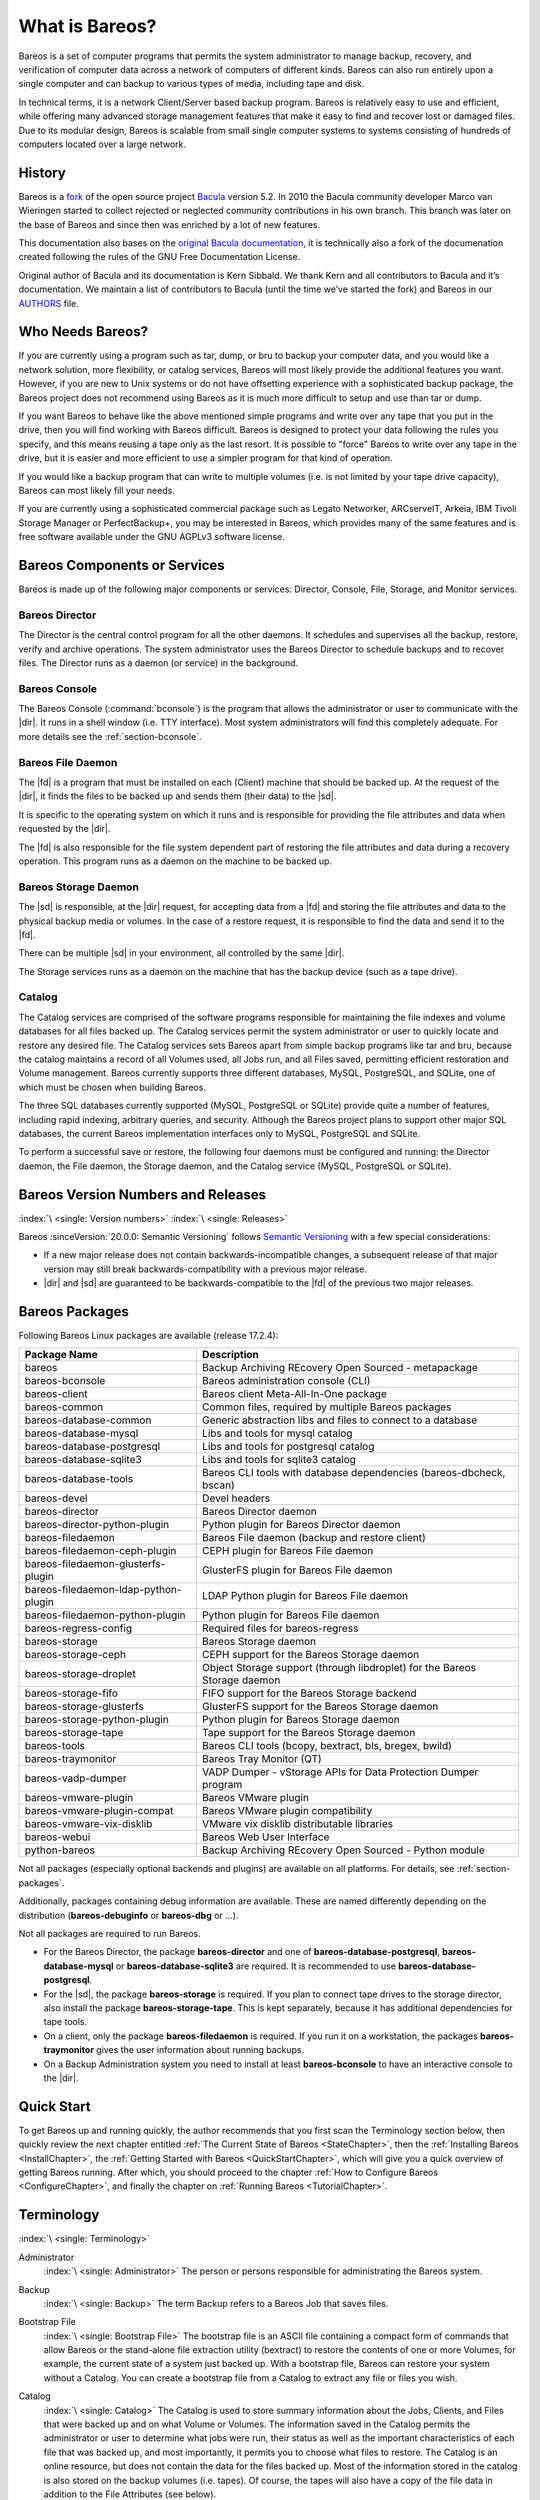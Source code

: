 .. _GeneralChapter:

What is Bareos?
===============



Bareos is a set of computer programs that permits the system administrator to manage backup, recovery, and verification of computer data across a network of computers of different kinds. Bareos can also run entirely upon a single computer and can backup to various types of media, including tape and disk.

In technical terms, it is a network Client/Server based backup program. Bareos is relatively easy to use and efficient, while offering many advanced storage management features that make it easy to find and recover lost or damaged files. Due to its modular design, Bareos is scalable from small single computer systems to systems consisting of hundreds of computers located over a large network.

.. _History:

History
-------

Bareos is a `fork <http://www.bareos.org/en/faq/why_fork.html>`_ of the open source project `Bacula <http://www.bacula.org>`_ version 5.2. In 2010 the Bacula community developer Marco van Wieringen started to collect rejected or neglected community contributions in his own branch. This branch was later on the base of Bareos and since then was enriched by a lot of new features.

This documentation also bases on the `original Bacula documentation <http://www.bacula.org/5.2.x-manuals/en/main/main/>`_, it is technically also a fork of the documenation created following the rules of the GNU Free Documentation License.

Original author of Bacula and its documentation is Kern Sibbald. We thank Kern and all contributors to Bacula and it’s documentation. We maintain a list of contributors to Bacula (until the time we’ve started the fork) and Bareos in our `AUTHORS <https://github.com/bareos/bareos/blob/master/AUTHORS>`_ file.

Who Needs Bareos?
-----------------

If you are currently using a program such as tar, dump, or bru to backup your computer data, and you would like a network solution, more flexibility, or catalog services, Bareos will most likely provide the additional features you want. However, if you are new to Unix systems or do not have offsetting experience with a sophisticated backup package, the Bareos project does not recommend using Bareos as it is much more difficult to setup and use than tar or dump.

If you want Bareos to behave like the above mentioned simple programs and write over any tape that you put in the drive, then you will find working with Bareos difficult. Bareos is designed to protect your data following the rules you specify, and this means reusing a tape only as the last resort. It is possible to "force" Bareos to write over any tape in the drive, but it is easier and more efficient to use a simpler program for that kind of operation.

If you would like a backup program that can write to multiple volumes (i.e. is not limited by your tape drive capacity), Bareos can most likely fill your needs.

If you are currently using a sophisticated commercial package such as Legato Networker, ARCserveIT, Arkeia, IBM Tivoli Storage Manager or PerfectBackup+, you may be interested in Bareos, which provides many of the same features and is free software available under the GNU AGPLv3 software license.

Bareos Components or Services
-----------------------------

Bareos is made up of the following major components or services: Director, Console, File, Storage, and Monitor services.

.. _DirDef:

Bareos Director
~~~~~~~~~~~~~~~

The Director is the central control program for all the other daemons. It schedules and supervises all the backup, restore, verify and archive operations. The system administrator uses the Bareos Director to schedule backups and to recover files. The Director runs as a daemon (or service) in the background.

.. _UADef:



Bareos Console
~~~~~~~~~~~~~~

The Bareos Console (:command:`bconsole`) is the program that allows the administrator or user to communicate with the |dir|. It runs in a shell window (i.e. TTY interface). Most system administrators will find this completely adequate. For more details see the :ref:`section-bconsole`.

.. _FDDef:

Bareos File Daemon
~~~~~~~~~~~~~~~~~~

The |fd| is a program that must be installed on each (Client) machine that should be backed up. At the request of the |dir|, it finds the files to be backed up and sends them (their data) to the |sd|.

It is specific to the operating system on which it runs and is responsible for providing the file attributes and data when requested by the |dir|.

The |fd| is also responsible for the file system dependent part of restoring the file attributes and data during a recovery operation. This program runs as a daemon on the machine to be backed up.

.. _SDDef:

Bareos Storage Daemon
~~~~~~~~~~~~~~~~~~~~~

The |sd| is responsible, at the |dir| request, for accepting data from a |fd| and storing the file attributes and data to the physical backup media or volumes. In the case of a restore request, it is responsible to find the data and send it to the |fd|.

There can be multiple |sd| in your environment, all controlled by the same |dir|.

The Storage services runs as a daemon on the machine that has the backup device (such as a tape drive).

.. _DBDefinition:

Catalog
~~~~~~~

The Catalog services are comprised of the software programs responsible for maintaining the file indexes and volume databases for all files backed up. The Catalog services permit the system administrator or user to quickly locate and restore any desired file. The Catalog services sets Bareos apart from simple backup programs like tar and bru, because the catalog maintains a record of all Volumes used, all Jobs run, and all Files saved, permitting efficient restoration and Volume management.
Bareos currently supports three different databases, MySQL, PostgreSQL, and SQLite, one of which must be chosen when building Bareos.

The three SQL databases currently supported (MySQL, PostgreSQL or SQLite) provide quite a number of features, including rapid indexing, arbitrary queries, and security. Although the Bareos project plans to support other major SQL databases, the current Bareos implementation interfaces only to MySQL, PostgreSQL and SQLite.

To perform a successful save or restore, the following four daemons must be configured and running: the Director daemon, the File daemon, the Storage daemon, and the Catalog service (MySQL, PostgreSQL or SQLite).

.. _section-version-numbers:

Bareos Version Numbers and Releases
-----------------------------------

:index:`\ <single: Version numbers>`\  :index:`\ <single: Releases>`\

Bareos :sinceVersion:`20.0.0: Semantic Versioning` follows `Semantic Versioning <https://semver.org/spec/v2.0.0.html>`_ with a few special considerations:

* If a new major release does not contain backwards-incompatible changes, a subsequent release of that major version may still break backwards-compatibility with a previous major release.
* |dir| and |sd| are guaranteed to be backwards-compatible to the |fd| of the previous two major releases.

.. _section-BareosPackages:

Bareos Packages
---------------

Following Bareos Linux packages are available (release 17.2.4):

==================================== =========================================================================
**Package Name**                     **Description**
==================================== =========================================================================
bareos                               Backup Archiving REcovery Open Sourced - metapackage
bareos-bconsole                      Bareos administration console (CLI)
bareos-client                        Bareos client Meta-All-In-One package
bareos-common                        Common files, required by multiple Bareos packages
bareos-database-common               Generic abstraction libs and files to connect to a database
bareos-database-mysql                Libs and tools for mysql catalog
bareos-database-postgresql           Libs and tools for postgresql catalog
bareos-database-sqlite3              Libs and tools for sqlite3 catalog
bareos-database-tools                Bareos CLI tools with database dependencies (bareos-dbcheck, bscan)
bareos-devel                         Devel headers
bareos-director                      Bareos Director daemon
bareos-director-python-plugin        Python plugin for Bareos Director daemon
bareos-filedaemon                    Bareos File daemon (backup and restore client)
bareos-filedaemon-ceph-plugin        CEPH plugin for Bareos File daemon
bareos-filedaemon-glusterfs-plugin   GlusterFS plugin for Bareos File daemon
bareos-filedaemon-ldap-python-plugin LDAP Python plugin for Bareos File daemon
bareos-filedaemon-python-plugin      Python plugin for Bareos File daemon
bareos-regress-config                Required files for bareos-regress
bareos-storage                       Bareos Storage daemon
bareos-storage-ceph                  CEPH support for the Bareos Storage daemon
bareos-storage-droplet               Object Storage support (through libdroplet) for the Bareos Storage daemon
bareos-storage-fifo                  FIFO support for the Bareos Storage backend
bareos-storage-glusterfs             GlusterFS support for the Bareos Storage daemon
bareos-storage-python-plugin         Python plugin for Bareos Storage daemon
bareos-storage-tape                  Tape support for the Bareos Storage daemon
bareos-tools                         Bareos CLI tools (bcopy, bextract, bls, bregex, bwild)
bareos-traymonitor                   Bareos Tray Monitor (QT)
bareos-vadp-dumper                   VADP Dumper - vStorage APIs for Data Protection Dumper program
bareos-vmware-plugin                 Bareos VMware plugin
bareos-vmware-plugin-compat          Bareos VMware plugin compatibility
bareos-vmware-vix-disklib            VMware vix disklib distributable libraries
bareos-webui                         Bareos Web User Interface
python-bareos                        Backup Archiving REcovery Open Sourced - Python module
==================================== =========================================================================

Not all packages (especially optional backends and plugins) are available on all platforms. For details, see :ref:`section-packages`.

Additionally, packages containing debug information are available. These are named differently depending on the distribution (**bareos-debuginfo** or **bareos-dbg** or ...).

Not all packages are required to run Bareos.

-  For the Bareos Director, the package **bareos-director** and one of **bareos-database-postgresql**, **bareos-database-mysql** or **bareos-database-sqlite3** are required. It is recommended to use **bareos-database-postgresql**.

-  For the |sd|, the package **bareos-storage** is required. If you plan to connect tape drives to the storage director, also install the package **bareos-storage-tape**. This is kept separately, because it has additional dependencies for tape tools.

-  On a client, only the package **bareos-filedaemon** is required. If you run it on a workstation, the packages **bareos-traymonitor** gives the user information about running backups.

-  On a Backup Administration system you need to install at least **bareos-bconsole** to have an interactive console to the |dir|.

Quick Start
-----------

To get Bareos up and running quickly, the author recommends that you first scan the Terminology section below, then quickly review the next chapter entitled :ref:`The Current State of Bareos <StateChapter>`, then the :ref:`Installing Bareos <InstallChapter>`, the :ref:`Getting Started with Bareos <QuickStartChapter>`, which will give you a quick overview of getting Bareos running. After which, you should proceed to the chapter
:ref:`How to Configure Bareos <ConfigureChapter>`, and finally the chapter on :ref:`Running Bareos <TutorialChapter>`.

Terminology
-----------

:index:`\ <single: Terminology>`\

Administrator
   :index:`\ <single: Administrator>`\  The person or persons responsible for administrating the Bareos system.

Backup
   :index:`\ <single: Backup>`\  The term Backup refers to a Bareos Job that saves files.

Bootstrap File
   :index:`\ <single: Bootstrap File>`\  The bootstrap file is an ASCII file containing a compact form of commands that allow Bareos or the stand-alone file extraction utility (bextract) to restore the contents of one or more Volumes, for example, the current state of a system just backed up. With a bootstrap file, Bareos can restore your system without a Catalog. You can create a bootstrap file from a Catalog to extract any file or files you wish.

Catalog
   :index:`\ <single: Catalog>`\  The Catalog is used to store summary information about the Jobs, Clients, and Files that were backed up and on what Volume or Volumes. The information saved in the Catalog permits the administrator or user to determine what jobs were run, their status as well as the important characteristics of each file that was backed up, and most importantly, it permits you to choose what files to restore. The Catalog is an online resource, but does not contain the
   data for the files backed up. Most of the information stored in the catalog is also stored on the backup volumes (i.e. tapes). Of course, the tapes will also have a copy of the file data in addition to the File Attributes (see below).

   The catalog feature is one part of Bareos that distinguishes it from simple backup and archive programs such as dump and tar.

Client
   :index:`\ <single: Client>`\  :index:`\ <single: File Daemon|see{Client}>`\  In Bareos’s terminology, the word Client refers to the machine being backed up, and it is synonymous with the File services or File daemon, and quite often, it is referred to it as the FD. A Client is defined in a configuration file resource.

Console
   :index:`\ <single: Console>`\  The program that interfaces to the Director allowing the user or system administrator to control Bareos.

Daemon
   :index:`\ <single: Daemon>`\  Unix terminology for a program that is always present in the background to carry out a designated task. On Windows systems, as well as some Unix systems, daemons are called Services.

Directive
   :index:`\ <single: Directive>`\  The term directive is used to refer to a statement or a record within a Resource in a configuration file that defines one specific setting. For example, the Name directive defines the name of the Resource.

Director
   :index:`\ <single: Director>`\  The main Bareos server daemon that schedules and directs all Bareos operations. Occasionally, the project refers to the Director as DIR.

Differential
   :index:`\ <single: Differential>`\  A backup that includes all files changed since the last Full save started. Note, other backup programs may define this differently.

File Attributes
   :index:`\ <single: File Attributes>`\  The File Attributes are all the information necessary about a file to identify it and all its properties such as size, creation date, modification date, permissions, etc. Normally, the attributes are handled entirely by Bareos so that the user never needs to be concerned about them. The attributes do not include the file’s data.

File daemon
   :index:`\ <single: File Daemon>`\  The daemon running on the client computer to be backed up. This is also referred to as the File services, and sometimes as the Client services or the FD.



.. _FileSetDef:



FileSet
   A FileSet is a Resource contained in a configuration file that defines the files to be backed up. It consists of a list of included files or directories, a list of excluded files, and how the file is to be stored (compression, encryption, signatures). For more details, see the :ref:`DirectorResourceFileSet` in the Director chapter of this document.

Incremental
   :index:`\ <single: Incremental>`\  A backup that includes all files changed since the last Full, Differential, or Incremental backup started. It is normally specified on the Level directive within the Job resource definition, or in a Schedule resource.



.. _JobDef:



Job
   :index:`\ <single: Job>`\  A Bareos Job is a configuration resource that defines the work that Bareos must perform to backup or restore a particular Client. It consists of the Type (backup, restore, verify, etc), the Level (full, differential, incremental, etc.), the FileSet, and Storage the files are to be backed up (Storage device, Media Pool). For more details, see the :ref:`DirectorResourceJob` in the Director chapter of this document.

Monitor
   :index:`\ <single: Monitor>`\  The program that interfaces to all the daemons allowing the user or system administrator to monitor Bareos status.

Resource
   :index:`\ <single: Resource>`\  A resource is a part of a configuration file that defines a specific unit of information that is available to Bareos. It consists of several directives (individual configuration statements). For example, the Job resource defines all the properties of a specific Job: name, schedule, Volume pool, backup type, backup level, ...

Restore
   :index:`\ <single: Restore>`\  A restore is a configuration resource that describes the operation of recovering a file from backup media. It is the inverse of a save, except that in most cases, a restore will normally have a small set of files to restore, while normally a Save backs up all the files on the system. Of course, after a disk crash, Bareos can be called upon to do a full Restore of all files that were on the system.

Schedule
   :index:`\ <single: Schedule>`\  A Schedule is a configuration resource that defines when the Bareos Job will be scheduled for execution. To use the Schedule, the Job resource will refer to the name of the Schedule. For more details, see the :ref:`DirectorResourceSchedule` in the Director chapter of this document.

Service
   :index:`\ <single: Service>`\  This is a program that remains permanently in memory awaiting instructions. In Unix environments, services are also known as daemons.

Storage Coordinates
   :index:`\ <single: Storage Coordinates>`\  The information returned from the Storage Services that uniquely locates a file on a backup medium. It consists of two parts: one part pertains to each file saved, and the other part pertains to the whole Job. Normally, this information is saved in the Catalog so that the user doesn’t need specific knowledge of the Storage Coordinates. The Storage Coordinates include the File Attributes (see above) plus the unique location of the information
   on the backup Volume.

Storage Daemon
   :index:`\ <single: Storage Daemon>`\  The Storage daemon, sometimes referred to as the SD, is the code that writes the attributes and data to a storage Volume (usually a tape or disk).

Session
   :index:`\ <single: Session>`\  Normally refers to the internal conversation between the File daemon and the Storage daemon. The File daemon opens a session with the Storage daemon to save a FileSet or to restore it. A session has a one-to-one correspondence to a Bareos Job (see above).

Verify
   :index:`\ <single: Verify>`\  A verify is a job that compares the current file attributes to the attributes that have previously been stored in the Bareos Catalog. This feature can be used for detecting changes to critical system files similar to what a file integrity checker like Tripwire does. One of the major advantages of using Bareos to do this is that on the machine you want protected such as a server, you can run just the File daemon, and the Director, Storage daemon, and
   Catalog reside on a different machine. As a consequence, if your server is ever compromised, it is unlikely that your verification database will be tampered with.

   Verify can also be used to check that the most recent Job data written to a Volume agrees with what is stored in the Catalog (i.e. it compares the file attributes), \*or it can check the Volume contents against the original files on disk.

Retention Period
   :index:`\ <single: Retention Period>`\  There are various kinds of retention periods that Bareos recognizes. The most important are the File Retention Period, Job Retention Period, and the Volume Retention Period. Each of these retention periods applies to the time that specific records will be kept in the Catalog database. This should not be confused with the time that the data saved to a Volume is valid.

   The File Retention Period determines the time that File records are kept in the catalog database. This period is important for two reasons: the first is that as long as File records remain in the database, you can "browse" the database with a console program and restore any individual file. Once the File records are removed or pruned from the database, the individual files of a backup job can no longer be "browsed". The second reason for carefully choosing the File Retention Period is because
   the volume of the database File records use the most storage space in the database. As a consequence, you must ensure that regular "pruning" of the database file records is done to keep your database from growing too large. (See the Console prune command for more details on this subject).

   The Job Retention Period is the length of time that Job records will be kept in the database. Note, all the File records are tied to the Job that saved those files. The File records can be purged leaving the Job records. In this case, information will be available about the jobs that ran, but not the details of the files that were backed up. Normally, when a Job record is purged, all its File records will also be purged.

   The Volume Retention Period is the minimum of time that a Volume will be kept before it is reused. Bareos will normally never overwrite a Volume that contains the only backup copy of a file. Under ideal conditions, the Catalog would retain entries for all files backed up for all current Volumes. Once a Volume is overwritten, the files that were backed up on that Volume are automatically removed from the Catalog. However, if there is a very large pool of Volumes or a Volume is never
   overwritten, the Catalog database may become enormous. To keep the Catalog to a manageable size, the backup information should be removed from the Catalog after the defined File Retention Period. Bareos provides the mechanisms for the catalog to be automatically pruned according to the retention periods defined.

Scan
   :index:`\ <single: Scan>`\  A Scan operation causes the contents of a Volume or a series of Volumes to be scanned. These Volumes with the information on which files they contain are restored to the Bareos Catalog. Once the information is restored to the Catalog, the files contained on those Volumes may be easily restored. This function is particularly useful if certain Volumes or Jobs have exceeded their retention period and have been pruned or purged from the Catalog. Scanning data
   from Volumes into the Catalog is done by using the bscan program. See the :ref:`bscan section <bscan>` of the Bareos Utilities chapter of this manual for more details.

Volume
   :index:`\ <single: Volume>`\  A Volume is an archive unit, normally a tape or a named disk file where Bareos stores the data from one or more backup jobs. All Bareos Volumes have a software label written to the Volume by Bareos so that it identifies what Volume it is really reading. (Normally there should be no confusion with disk files, but with tapes, it is easy to mount the wrong one.)

What Bareos is Not
------------------

Bareos is a backup, restore and verification program and is not a complete disaster recovery system in itself, but it can be a key part of one if you plan carefully and follow the instructions included in the :ref:`Disaster Recovery <RescueChapter>` chapter of this manual.

Interactions Between the Bareos Services
----------------------------------------

The following block diagram shows the typical interactions between the Bareos Services for a backup job. Each block represents in general a separate process (normally a daemon). In general, the Director oversees the flow of information. It also maintains the Catalog.

.. image:: /include/images/flow.*
   :width: 80.0%








.. _StateChapter:

The Current State of Bareos
---------------------------

What is Implemented
~~~~~~~~~~~~~~~~~~~

:index:`\ <single: Implementation; What is implemented>`\

-  Job Control

   -  Network backup/restore with centralized Director.

   -  Internal scheduler for automatic :ref:`Job <JobDef>` execution.

   -  Scheduling of multiple Jobs at the same time.

   -  You may run one Job at a time or multiple simultaneous Jobs (sometimes called multiplexing).

   -  Job sequencing using priorities.

   -  :ref:`Console <UADef>` interface to the Director allowing complete control. Some GUIs are also available.

-  Security

   -  Verification of files previously cataloged, permitting a Tripwire like capability (system break-in detection).

   -  CRAM-MD5 password authentication between each component (daemon).

   -  Configurable :ref:`TLS (SSL) communications encryption <CommEncryption>` between each component.

   -  Configurable :ref:`Data (on Volume) encryption <DataEncryption>` on a Client by Client basis.

   -  Computation of MD5 or SHA1 signatures of the file data if requested.

-  Restore Features

   -  Restore of one or more files selected interactively either for the current backup or a backup prior to a specified time and date.

   -  Listing and Restoration of files using stand-alone :command:`bls` and :command:`bextract` tool programs. Among other things, this permits extraction of files when Bareos and/or the catalog are not available. Note, the recommended way to restore files is using the restore command in the Console. These programs are designed for use as a last resort.

   -  Ability to restore the catalog database rapidly by using bootstrap files (previously saved).

   -  Ability to recreate the catalog database by scanning backup Volumes using the :command:`bscan` program.

-  SQL Catalog

   -  Catalog database facility for remembering Volumes, Pools, Jobs, and Files backed up.

   -  Support for PostgreSQL, MySQL and SQLite Catalog databases.

   -  User extensible queries to the PostgreSQL, MySQL and SQLite databases.

-  Advanced Volume and Pool Management

   -  Labeled Volumes, preventing accidental overwriting (at least by Bareos).

   -  Any number of Jobs and Clients can be backed up to a single Volume. That is, you can backup and restore Linux, Unix and Windows machines to the same Volume.

   -  Multi-volume saves. When a Volume is full, Bareos automatically requests the next Volume and continues the backup.

   -  :ref:`Pool and Volume <DirectorResourcePool>` library management providing Volume flexibility (e.g. monthly, weekly, daily Volume sets, Volume sets segregated by Client, ...).

   -  Machine independent Volume data format. Linux, Solaris, and Windows clients can all be backed up to the same Volume if desired.

   -  The Volume data format is upwards compatible so that old Volumes can always be read.

   -  A flexible :ref:`message <MessagesChapter>` handler including routing of messages from any daemon back to the Director and automatic email reporting.

   -  Data spooling to disk during backup with subsequent write to tape from the spooled disk files. This prevents tape "shoe shine" during Incremental/Differential backups.

-  Advanced Support for most Storage Devices

   -  Autochanger support using a simple shell interface that can interface to virtually any autoloader program. A script for :command:`mtx` is provided.

   -  Support for autochanger barcodes – automatic tape labeling from barcodes.

   -  Automatic support for multiple autochanger magazines either using barcodes or by reading the tapes.

   -  Support for multiple drive autochangers.

   -  Raw device backup/restore. Restore must be to the same device.

   -  All Volume blocks contain a data checksum.

   -  Migration support – move data from one Pool to another or one Volume to another.

-  Multi-Operating System Support

   -  Programmed to handle arbitrarily long filenames and messages.

   -  Compression on a file by file basis done by the Client program if requested before network transit.

   -  Saves and restores POSIX ACLs and Extended Attributes on most OSes if enabled.

   -  Access control lists for Consoles that permit restricting user access to only their data.

   -  Support for save/restore of files larger than 2GB.

   -  Support ANSI and IBM tape labels.

   -  Support for Unicode filenames (e.g. Chinese) on Win32 machines

   -  Consistent backup of open files on Win32 systems using Volume Shadow Copy (VSS).

   -  Support for path/filename lengths of up to 64K on Win32 machines (unlimited on Unix/Linux machines).

-  Miscellaneous

   -  Multi-threaded implementation.

Advantages Over Other Backup Programs
~~~~~~~~~~~~~~~~~~~~~~~~~~~~~~~~~~~~~

-  Bareos handles multi-volume backups.

-  A full comprehensive SQL standard database of all files backed up. This permits online viewing of files saved on any particular Volume.

-  Automatic pruning of the database (removal of old records) thus simplifying database administration.

-  The modular but integrated design makes Bareos very scalable.

-  Bareos has a built-in Job scheduler.

-  The Volume format is documented and there are simple C programs to read/write it.

-  Bareos uses well defined (IANA registered) TCP/IP ports – no rpcs, no shared memory.

-  Bareos installation and configuration is relatively simple compared to other comparable products.

-  Aside from several GUI administrative interfaces, Bareos has a comprehensive shell administrative interface, which allows the administrator to use tools such as ssh to administrate any part of Bareos from anywhere.

Current Implementation Restrictions
~~~~~~~~~~~~~~~~~~~~~~~~~~~~~~~~~~~

:index:`\ <single: Restrictions; Current Implementation>`

.. _MultipleCatalogs:

Multiple Catalogs
^^^^^^^^^^^^^^^^^

It is possible to configure the Bareos Director to use multiple Catalogs. However, this is neither advised, nor supported. Multiple catalogs require more management because in general you must know what catalog contains what data, e.g. currently, all Pools are defined in each catalog.

-  Bareos can generally restore any backup made from one client to any other client. However, if the architecture is significantly different (i.e. 32 bit architecture to 64 bit or Win32 to Unix), some restrictions may apply (e.g. Solaris door files do not exist on other Unix/Linux machines; there are reports that Zlib compression written with 64 bit machines does not always read correctly on a 32 bit machine).

.. _section-DesignLimitations:

Design Limitations or Restrictions
~~~~~~~~~~~~~~~~~~~~~~~~~~~~~~~~~~

:index:`\ <single: Restrictions; Design Limitations>`\  :index:`\ <single: Design; Limitations>`\

-  Names (resource names, volume names, and such) defined in Bareos configuration files are limited to a fixed number of characters. Currently the limit is defined as 127 characters. Note, this does not apply to filenames, which may be arbitrarily long.

-  Command line input to some of the stand alone tools – e.g. :command:`btape`, :command:`bconsole` is restricted to several hundred characters maximum. Normally, this is not a restriction, except in the case of listing multiple Volume names for programs such as :command:`bscan`. To avoid this command line length restriction, please use a .bsr file to specify the Volume names.

-  Bareos configuration files for each of the components can be any length. However, the length of an individual line is limited to 500 characters after which it is truncated. If you need lines longer than 500 characters for directives such as ACLs where they permit a list of names are character strings simply specify multiple short lines repeating the directive on each line but with different list values.

Items to Note
~~~~~~~~~~~~~

:index:`\ <single: Items to Note>`\

-  Bareos’s Differential and Incremental *normal* backups are based on time stamps. Consequently, if you move files into an existing directory or move a whole directory into the backup fileset after a Full backup, those files will probably not be backed up by an Incremental save because they will have old dates. This problem is corrected by using :ref:`Accurate mode <accuratemode>` backups or by explicitly updating the date/time stamp on all moved files.

-  In non Accurate mode, files deleted after a Full save will be included in a restoration. This is typical for most similar backup programs. To avoid this, use :ref:`Accurate mode <accuratemode>` backup.
